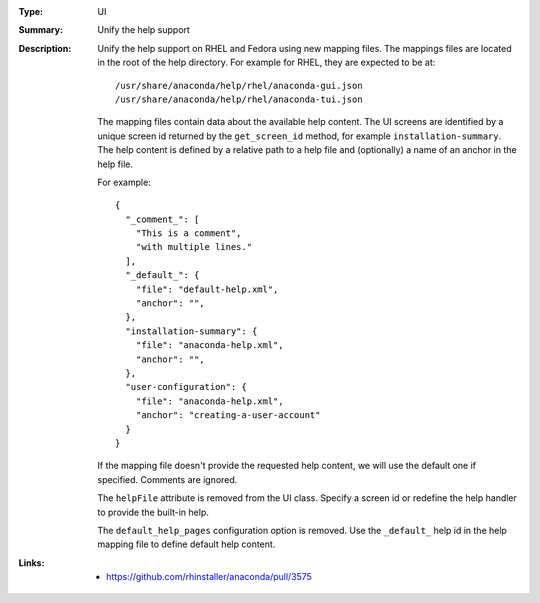 :Type: UI
:Summary: Unify the help support

:Description:
    Unify the help support on RHEL and Fedora using new mapping files.
    The mappings files are located in the root of the help directory.
    For example for RHEL, they are expected to be at::

        /usr/share/anaconda/help/rhel/anaconda-gui.json
        /usr/share/anaconda/help/rhel/anaconda-tui.json

    The mapping files contain data about the available help content.
    The UI screens are identified by a unique screen id returned by
    the ``get_screen_id`` method, for example ``installation-summary``.
    The help content is defined by a relative path to a help file and
    (optionally) a name of an anchor in the help file.

    For example::

        {
          "_comment_": [
            "This is a comment",
            "with multiple lines."
          ],
          "_default_": {
            "file": "default-help.xml",
            "anchor": "",
          },
          "installation-summary": {
            "file": "anaconda-help.xml",
            "anchor": "",
          },
          "user-configuration": {
            "file": "anaconda-help.xml",
            "anchor": "creating-a-user-account"
          }
        }

    If the mapping file doesn't provide the requested help content,
    we will use the default one if specified. Comments are ignored.

    The ``helpFile`` attribute is removed from the UI class. Specify
    a screen id or redefine the help handler to provide the built-in help.

    The ``default_help_pages`` configuration option is removed. Use
    the ``_default_`` help id in the help mapping file to define default
    help content.

:Links:
    - https://github.com/rhinstaller/anaconda/pull/3575
